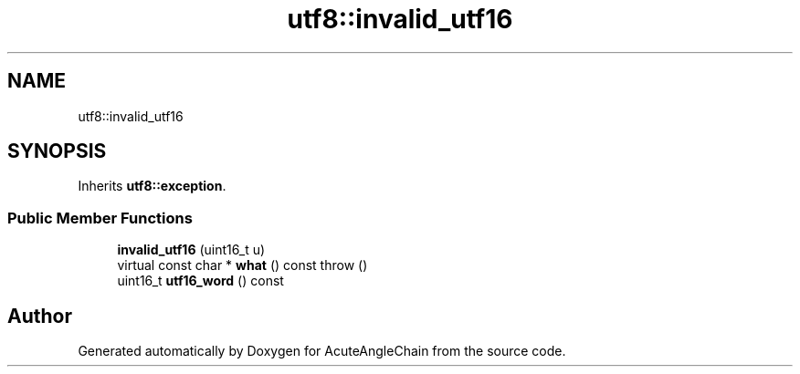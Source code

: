 .TH "utf8::invalid_utf16" 3 "Sun Jun 3 2018" "AcuteAngleChain" \" -*- nroff -*-
.ad l
.nh
.SH NAME
utf8::invalid_utf16
.SH SYNOPSIS
.br
.PP
.PP
Inherits \fButf8::exception\fP\&.
.SS "Public Member Functions"

.in +1c
.ti -1c
.RI "\fBinvalid_utf16\fP (uint16_t u)"
.br
.ti -1c
.RI "virtual const char * \fBwhat\fP () const  throw ()"
.br
.ti -1c
.RI "uint16_t \fButf16_word\fP () const"
.br
.in -1c

.SH "Author"
.PP 
Generated automatically by Doxygen for AcuteAngleChain from the source code\&.
